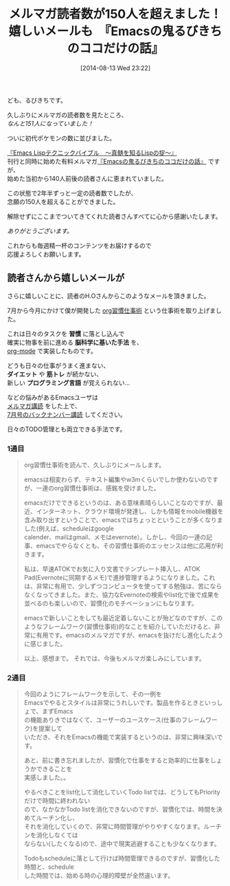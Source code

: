 #+BLOG: rubikitch
#+POSTID: 23
#+BLOG: rubikitch
#+DATE: [2014-08-13 Wed 23:22]
#+PERMALINK: 151
#+OPTIONS: toc:nil num:nil todo:nil pri:nil tags:nil ^:nil \n:t
#+ISPAGE: nil
#+DESCRIPTION:
# (progn (erase-buffer)(find-file-hook--org2blog/wp-mode))
#+BLOG: rubikitch
#+CATEGORY: るびきち塾メルマガ
#+DESCRIPTION: メルマガ『Emacsの鬼るびきちのココだけの話』の読者数が150人を超え、読者さんからありがたいメールを頂きました。
#+TAGS: 
#+TITLE: メルマガ読者数が150人を超えました！嬉しいメールも　『Emacsの鬼るびきちのココだけの話』
ども、るびきちです。

久しぶりにメルマガの読者数を見たところ、
/なんと151人になっていました！/

ついに初代ポケモンの数に並びました。

[[http://www.amazon.co.jp/dp/4774148970/][『Emacs Lispテクニックバイブル　〜真髄を知るLispの掟〜』]]
刊行と同時に始めた有料メルマガ[[http://www.mag2.com/m/0001373131.html][『Emacsの鬼るびきちのココだけの話』]] ですが、
始めた当初から140人前後の読者さんに恵まれていました。

この状態で2年半ずっと一定の読者数でしたが、
念願の150人を超えることができました。

解除せずにここまでついてきてくれた読者さんすべてに心から感謝いたします。

/ありがとうございます。/

これからも毎週精一杯のコンテンツをお届けするので
応援よろしくお願いします。
** 読者さんから嬉しいメールが
さらに嬉しいことに、読者のH.Oさんからこのようなメールを頂きました。

7月から今月にかけて僕が開発した [[http://rubikitch.com/tag/org%25e7%25bf%2592%25e6%2585%25a3%25e4%25bb%2595%25e4%25ba%258b%25e8%25a1%2593/][org習慣仕事術]] という仕事術を取り上げました。

これは日々のタスクを *習慣* に落とし込んで
確実に物事を前に進める *脳科学に基いた手法* を、
[[http://rubikitch.com/tag/org-mode/][org-mode]] で実装したものです。

どうも日々の仕事がうまく進まない、
*ダイエット* や *筋トレ* が続かない、
新しい *プログラミング言語* が覚えられない…

などの悩みがあるEmacsユーザは
[[http://www.mag2.com/m/0001373131.html][メルマガ講読]] をした上で、
[[http://www.mag2.com/archives/0001373131/][7月号のバックナンバー講読]] してください。

日々のTODO管理とも両立できる手法です。
*** 1通目
#+BEGIN_QUOTE
org習慣仕事術を読んで、久しぶりにメールします。

emacsは相変わらず、テキスト編集やw3mくらいでしか使わないのですが、一連のorg習慣仕事術は、感銘を受けました。

emacsだけでできるというのは、ある意味素晴らしいことなのですが、最近、インターネット、クラウド環境が発達し、しかも情報をmobile機器を含み取り出すということで、emacsではちょっとということが多くなりました(例えば、scheduleはgoogle
calender、mailはgmail、メモはevernote）。しかし、今回の一連の記事、emacsでやらなくとも、その習慣仕事術のエッセンスは他に応用が利きます。

私は、早速ATOKでお気に入り文書でテンプレート挿入し、ATOK
Pad(Evernoteに同期するメモ)で進捗管理するようになりました。これは、非常に有用で、少しずつコンピュータを使ってする勉強は、苦にならなくなってきました。また、協力なEvernoteの検索やlist化で後で成果を並べるのも楽しいので、習慣化のモチベーションにもなります。

emacsで新しいことをしても最近定着しないことが殆どなのですが、このようなフレームワーク(習慣仕事術)的なことを紹介していただけると、非常に有用です。emacsのメルマガですが、emacsを抜けだし進化したように感じました。

以上、感想まで。  それでは、今後もメルマガ楽しみにしています。
#+END_QUOTE

*** 2通目
#+BEGIN_QUOTE
今回のようにフレームワークを示して、その一例を
Emacsでやるとスタイルは非常にうれしいです。製品を作るときといっしょで、まずEmacs
の機能ありきではなくて、ユーザーのユースケース(仕事のフレームワーク)を提案して
いただき、それをEmacsの機能で実装するというのは、非常に興味深いです。

あと、前に書き忘れましたが、習慣化で仕事をすると効率的に仕事をしょうかできることを
実感しました。。

やるべきことをlist化して消化していくTodo listでは、どうしてもPriorityだけで時間に終われない
ので、なかなかTodo listを消化できないのですが、習慣化では、時間を決めてルーチン化し、
それを消化していくので、非常に時間管理がやりやすくなります。ルーチンを消化しなくては
ならない(したくなる)ので、途中で現実逃避することも少なくなります。

Todoもscheduleに落として行けば時間管理できるのですが、習慣化した時間と、schedule
した時間では、始める時の心理的障壁が全然違います。
#+END_QUOTE
